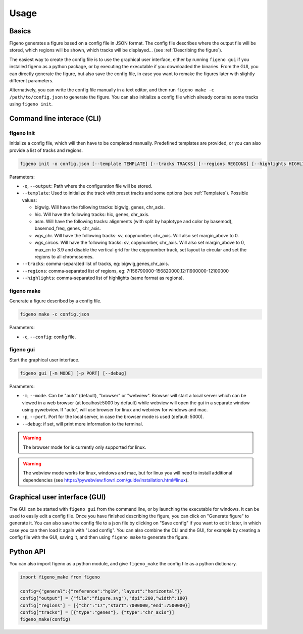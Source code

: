
Usage
==================================

Basics
-------

Figeno generates a figure based on a config file in JSON format. The config file describes where the output file will be stored, which regions will be shown, which tracks will be displayed... (see :ref:`Describing the figure`). 

The easiest way to create the config file is to use the graphical user interface, either by running ``figeno gui`` if you installed figeno as a python package, or by executing the executable if you downloaded the binaries. From the GUI, you can directly generate the figure, but also save the config file, in case you want to remake the figures later with slightly different parameters.

Alternatively, you can write the config file manually in a text editor, and then run ``figeno make -c /path/to/config.json`` to generate the figure. You can also initialize a config file which already contains some tracks using ``figeno init``.

    
Command line interace (CLI)
---------------------------

figeno init 
^^^^^^^^^^^

Initialize a config file, which will then have to be completed manually. Predefined templates are provided, or you can also provide a list of tracks and regions.

.. code:: bash

  figeno init -o config.json [--template TEMPLATE] [--tracks TRACKS] [--regions REGIONS] [--highlights HIGHLIGHTS]
  
Parameters:

* ``-o``, ``--output``: Path where the configuration file will be stored.
* ``--template``: Used to initialize the track with preset tracks and some options (see :ref:`Templates`). Possible values:

  * bigwig. Will have the following tracks: bigwig, genes, chr_axis.
  * hic. Will have the following tracks: hic, genes, chr_axis.
  * asm. Will have the following tracks: alignments (with split by haplotype and color by basemod), basemod_freq, genes, chr_axis.
  * wgs_chr. Will have the following tracks: sv, copynumber, chr_axis. Will also set margin_above to 0.
  * wgs_circos. Will have the following tracks: sv, copynumber, chr_axis. Will also set margin_above to 0, max_cn to 3.9 and disable the vertical grid for the copynumber track, set layout to circular and set the regions to all chromosomes.
  
* ``--tracks``: comma-separated list of tracks, eg: bigwig,genes,chr_axis. 

* ``--regions``: comma-separated list of regions, eg: 7:156790000-156820000,12:11900000-12100000

* ``--highlights``: comma-separated list of highlights (same format as regions).
  
   
figeno make
^^^^^^^^^^^

Generate a figure described by a config file.

.. code:: bash

  figeno make -c config.json
  
Parameters:

* ``-c``, ``--config``: config file.


figeno gui
^^^^^^^^^^^

Start the graphical user interface.
   
.. code:: bash

  figeno gui [-m MODE] [-p PORT] [--debug]
  
Parameters:

* ``-m``, ``--mode``. Can be "auto" (default), "browser" or "webview". Browser will start a local server which can be viewed in a web browser (at localhost:5000 by default) while webview will open the gui in a separate window using pywebview. If "auto", will use browser for linux and webview for windows and mac.

* ``-p``, ``--port``. Port for the local server, in case the browser mode is used (default: 5000).

* ``--debug``: if set, will print more information to the terminal.

.. warning::
  The browser mode for is currently only supported for linux.
  
.. warning::
  The webview mode works for linux, windows and mac, but for linux you will need to install additional dependencies (see https://pywebview.flowrl.com/guide/installation.html#linux).
  

Graphical user interface (GUI)
------------------------------

The GUI can be started with ``figeno gui`` from the command line, or by launching the executable for windows. It can be used to easily edit a config file. Once you have finished describing the figure, you can click on "Generate figure" to generate it. You can also save the config file to a json file by clicking on "Save config" if you want to edit it later, in which case you can then load it again with "Load config". You can also combine the CLI and the GUI, for example by creating a config file with the GUI, saving it, and then using ``figeno make`` to generate the figure.

Python API
-----------

You can also import figeno as a python module, and give ``figeno_make`` the config file as a python dictionary.


.. code:: python

  import figeno_make from figeno
  
  config={"general":{"reference":"hg19","layout":"horizontal"}}
  config["output"] = {"file":"figure.svg"),"dpi":200,"width":180}
  config["regions"] = [{"chr":"17","start":7000000,"end":7500000}]
  config["tracks"] = [{"type":"genes"}, {"type":"chr_axis"}]
  figeno_make(config)
  

   





